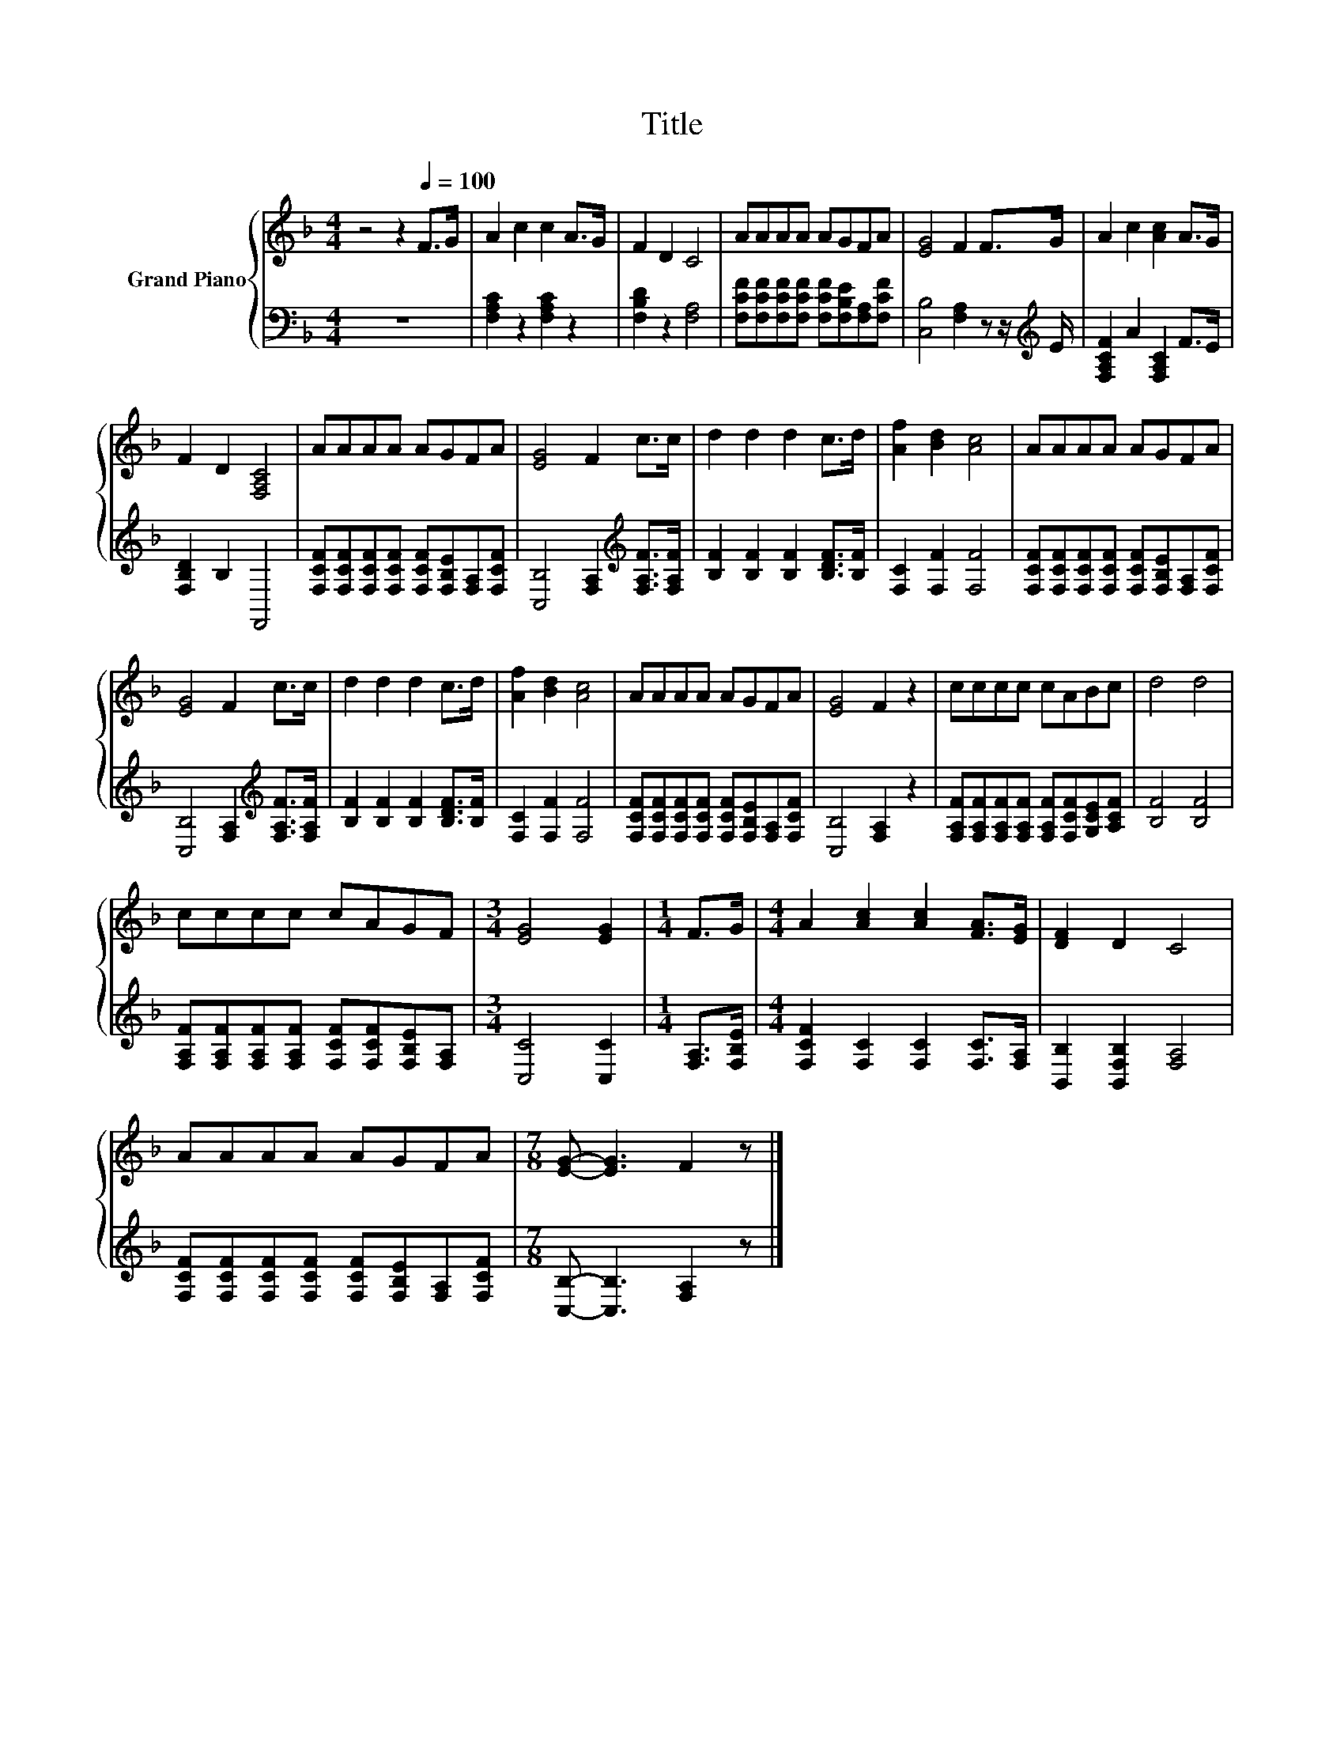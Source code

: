 X:1
T:Title
%%score { 1 | 2 }
L:1/8
M:4/4
K:F
V:1 treble nm="Grand Piano"
V:2 bass 
V:1
 z4 z2[Q:1/4=100] F>G | A2 c2 c2 A>G | F2 D2 C4 | AAAA AGFA | [EG]4 F2 F>G | A2 c2 [Ac]2 A>G | %6
 F2 D2 [F,A,C]4 | AAAA AGFA | [EG]4 F2 c>c | d2 d2 d2 c>d | [Af]2 [Bd]2 [Ac]4 | AAAA AGFA | %12
 [EG]4 F2 c>c | d2 d2 d2 c>d | [Af]2 [Bd]2 [Ac]4 | AAAA AGFA | [EG]4 F2 z2 | cccc cABc | d4 d4 | %19
 cccc cAGF |[M:3/4] [EG]4 [EG]2 |[M:1/4] F>G |[M:4/4] A2 [Ac]2 [Ac]2 [FA]>[EG] | [DF]2 D2 C4 | %24
 AAAA AGFA |[M:7/8] [EG]- [EG]3 F2 z |] %26
V:2
 z8 | [F,A,C]2 z2 [F,A,C]2 z2 | [F,B,D]2 z2 [F,A,]4 | %3
 [F,CF][F,CF][F,CF][F,CF] [F,CF][F,B,E][F,A,][F,CF] | [C,B,]4 [F,A,]2 z z/[K:treble] E/ | %5
 [F,A,CF]2 A2 [F,A,C]2 F>E | [F,B,D]2 B,2 F,,4 | %7
 [F,CF][F,CF][F,CF][F,CF] [F,CF][F,B,E][F,A,][F,CF] | [C,B,]4 [F,A,]2[K:treble] [F,A,F]>[F,A,F] | %9
 [B,F]2 [B,F]2 [B,F]2 [B,DF]>[B,F] | [F,C]2 [F,F]2 [F,F]4 | %11
 [F,CF][F,CF][F,CF][F,CF] [F,CF][F,B,E][F,A,][F,CF] | [C,B,]4 [F,A,]2[K:treble] [F,A,F]>[F,A,F] | %13
 [B,F]2 [B,F]2 [B,F]2 [B,DF]>[B,F] | [F,C]2 [F,F]2 [F,F]4 | %15
 [F,CF][F,CF][F,CF][F,CF] [F,CF][F,B,E][F,A,][F,CF] | [C,B,]4 [F,A,]2 z2 | %17
 [F,A,F][F,A,F][F,A,F][F,A,F] [F,A,F][F,CF][G,CE][A,CF] | [B,F]4 [B,F]4 | %19
 [F,A,F][F,A,F][F,A,F][F,A,F] [F,CF][F,CF][F,B,E][F,A,] |[M:3/4] [C,C]4 [C,C]2 | %21
[M:1/4] [F,A,]>[F,B,E] |[M:4/4] [F,CF]2 [F,C]2 [F,C]2 [F,C]>[F,A,] | [B,,B,]2 [B,,F,B,]2 [F,A,]4 | %24
 [F,CF][F,CF][F,CF][F,CF] [F,CF][F,B,E][F,A,][F,CF] |[M:7/8] [C,B,]- [C,B,]3 [F,A,]2 z |] %26

